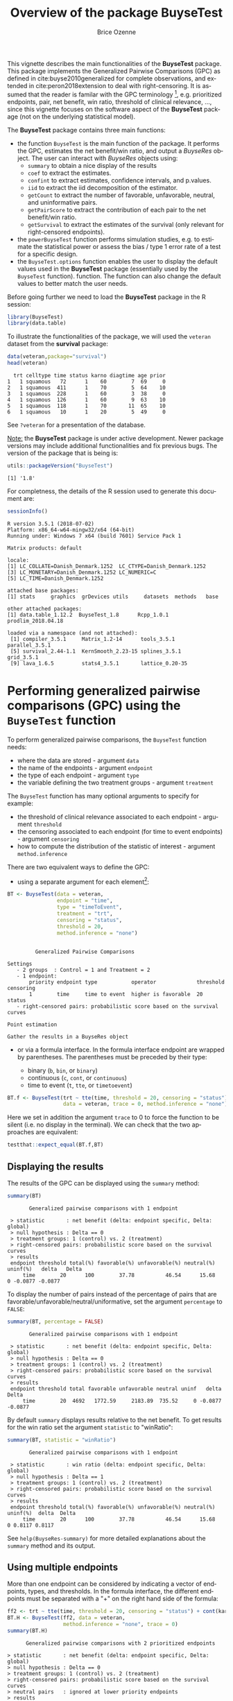 #+TITLE: Overview of the package BuyseTest
#+Author: Brice Ozenne
#+BEGIN_SRC R :exports none :results output :session *R* :cache no
options(width = 94)
#+END_SRC

#+RESULTS:

This vignette describes the main functionalities of the *BuyseTest*
package. This package implements the Generalized Pairwise Comparisons
(GPC) as defined in cite:buyse2010generalized for complete
observations, and extended in cite:peron2018extension to deal with
right-censoring. It is assumed that the reader is familar with the GPC
terminology [fn::if not, cite:buyse2010generalized is a good place to
start.], e.g. prioritized endpoints, pair, net benefit, win ratio,
threshold of clinical relevance, \ldots, since this vignette focuses
on the software aspect of the *BuyseTest* package (not on the
underlying statistical model).

\bigskip

The *BuyseTest* package contains three main functions:
- the function =BuyseTest= is the main function of the package. It
  performs the GPC, estimates the net benefit/win ratio, and output a
  /BuyseRes/ object. The user can interact with /BuyseRes/ objects using:
    + =summary= to obtain a nice display of the results
    + =coef= to extract the estimates.
    + =confint= to extract estimates, confidence intervals, and p.values.
    + =iid= to extract the iid decomposition of the estimator.
    + =getCount= to extract the number of favorable, unfavorable, neutral, and uninformative pairs.
    + =getPairScore= to extract the contribution of each pair to the net benefit/win ratio.
    + =getSurvival= to extract the estimates of the survival (only relevant for right-censored endpoints).
- the =powerBuyseTest= function performs simulation studies,
  e.g. to estimate the statistical power or assess the bias / type 1
  error rate of a test for a specific design.
- the =BuyseTest.options= function enables the user to display the
  default values used in the *BuyseTest* package (essentially used by
  the =BuyseTest= function). function. The function can also change
  the default values to better match the user needs.

\clearpage

Before going further we need to load the *BuyseTest* package in the R
session:
#+BEGIN_SRC R  :results silent   :exports code  :session *R* :cache no
library(BuyseTest)
library(data.table)
#+END_SRC

To illustrate the functionalities of the package, we will used the
=veteran= dataset from the *survival* package:
#+BEGIN_SRC R :exports both :results output :session *R* :cache no
data(veteran,package="survival")
head(veteran)
#+END_SRC

#+RESULTS:
:   trt celltype time status karno diagtime age prior
: 1   1 squamous   72      1    60        7  69     0
: 2   1 squamous  411      1    70        5  64    10
: 3   1 squamous  228      1    60        3  38     0
: 4   1 squamous  126      1    60        9  63    10
: 5   1 squamous  118      1    70       11  65    10
: 6   1 squamous   10      1    20        5  49     0

See =?veteran= for a presentation of the database.

\bigskip

_Note:_ the *BuyseTest* package is under active development. Newer
package versions may include additional functionalities and fix
previous bugs. The version of the package that is being is:
#+BEGIN_SRC R :exports both :results output :session *R* :cache no
utils::packageVersion("BuyseTest")
#+END_SRC

#+RESULTS:
: [1] '1.8'

For completness, the details of the R session used to generate this
document are:
#+BEGIN_SRC R :exports both :results output :session *R* :cache no
sessionInfo()
#+END_SRC

#+RESULTS:
#+begin_example
R version 3.5.1 (2018-07-02)
Platform: x86_64-w64-mingw32/x64 (64-bit)
Running under: Windows 7 x64 (build 7601) Service Pack 1

Matrix products: default

locale:
[1] LC_COLLATE=Danish_Denmark.1252  LC_CTYPE=Danish_Denmark.1252   
[3] LC_MONETARY=Danish_Denmark.1252 LC_NUMERIC=C                   
[5] LC_TIME=Danish_Denmark.1252    

attached base packages:
[1] stats     graphics  grDevices utils     datasets  methods   base     

other attached packages:
[1] data.table_1.12.2  BuyseTest_1.8      Rcpp_1.0.1         prodlim_2018.04.18

loaded via a namespace (and not attached):
 [1] compiler_3.5.1     Matrix_1.2-14      tools_3.5.1        parallel_3.5.1    
 [5] survival_2.44-1.1  KernSmooth_2.23-15 splines_3.5.1      grid_3.5.1        
 [9] lava_1.6.5         stats4_3.5.1       lattice_0.20-35
#+end_example






\clearpage

* Performing generalized pairwise comparisons (GPC) using the =BuyseTest= function

To perform generalized pairwise comparisons, the =BuyseTest= function needs:
- where the data are stored \hfill - argument =data=
- the name of the endpoints \hfill - argument =endpoint=
- the type of each endpoint \hfill - argument =type=
- the variable defining the two treatment groups \hfill - argument
  =treatment=
The =BuyseTest= function has many optional arguments to specify for example:
- the threshold of clinical relevance associated to each endpoint \hfill - argument =threshold=
- the censoring associated to each endpoint (for time to event endpoints) \hfill - argument =censoring=
- how to compute the distribution of the statistic of interest \hfill - argument =method.inference=

\bigskip

There are two equivalent ways to define the GPC: 
- using a separate argument for each element[fn::the argument
  =method.inference= is set to "none" to diseable the computation of
  p-values and confidence intervals. This makes the execution of
  =BuyseTest= much faster.]:

#+BEGIN_SRC R :exports both :results output :session *R* :cache no
BT <- BuyseTest(data = veteran, 
                endpoint = "time", 
                type = "timeToEvent", 
                treatment = "trt", 
                censoring = "status", 
                threshold = 20,
                method.inference = "none")
#+END_SRC

#+RESULTS:
#+begin_example

         Generalized Pairwise Comparisons

Settings 
   - 2 groups  : Control = 1 and Treatment = 2
   - 1 endpoint: 
       priority endpoint type           operator             threshold censoring
       1        time     time to event  higher is favorable  20        status   
   - right-censored pairs: probabilistic score based on the survival curves 

Point estimation

Gather the results in a BuyseRes object
#+end_example

\clearpage

- or via a formula interface. In the formula interface endpoint are
  wrapped by parentheses. The parentheses must be preceded by their
  type: 
    #+ATTR_LATEX: :environment itemize :options [label={-}]
    + binary (=b=, =bin=, or =binary=)
    + continuous (=c=, =cont=, or  =continuous=)
    + time to event (=t=, =tte=, or =timetoevent=)

#+BEGIN_SRC R :exports both :results output :session *R* :cache no
BT.f <- BuyseTest(trt ~ tte(time, threshold = 20, censoring = "status"),
                  data = veteran, trace = 0, method.inference = "none")
#+END_SRC

#+RESULTS:

Here we set in addition the argument =trace= to 0 to force the
function to be silent (i.e. no display in the terminal). We can check
that the two approaches are equivalent:
#+BEGIN_SRC R :exports both :results output :session *R* :cache no
testthat::expect_equal(BT.f,BT)
#+END_SRC

#+RESULTS:

** Displaying the results

The results of the GPC can be displayed using the =summary= method:
#+BEGIN_SRC R :exports both :results output :session *R* :cache no
summary(BT)
#+END_SRC 

#+RESULTS:
:        Generalized pairwise comparisons with 1 endpoint
: 
:  > statistic       : net benefit (delta: endpoint specific, Delta: global) 
:  > null hypothesis : Delta == 0 
:  > treatment groups: 1 (control) vs. 2 (treatment) 
:  > right-censored pairs: probabilistic score based on the survival curves
:  > results
:  endpoint threshold total(%) favorable(%) unfavorable(%) neutral(%) uninf(%)   delta   Delta
:      time        20      100        37.78          46.54      15.68        0 -0.0877 -0.0877

 To display the number of pairs instead of the percentage of pairs
that are favorable/unfavorable/neutral/uniformative, set the argument
=percentage= to =FALSE=:
#+BEGIN_SRC R :exports both :results output :session *R* :cache no
summary(BT, percentage = FALSE)
#+END_SRC

#+RESULTS:
:        Generalized pairwise comparisons with 1 endpoint
: 
:  > statistic       : net benefit (delta: endpoint specific, Delta: global) 
:  > null hypothesis : Delta == 0 
:  > treatment groups: 1 (control) vs. 2 (treatment) 
:  > right-censored pairs: probabilistic score based on the survival curves
:  > results
:  endpoint threshold total favorable unfavorable neutral uninf   delta   Delta
:      time        20  4692   1772.59     2183.89  735.52     0 -0.0877 -0.0877

\clearpage

By default =summary= displays results relative to the net benefit. To
get results for the win ratio set the argument =statistic= to
"winRatio":
#+BEGIN_SRC R :exports both :results output :session *R* :cache no
summary(BT, statistic = "winRatio")
#+END_SRC

#+RESULTS:
:        Generalized pairwise comparisons with 1 endpoint
: 
:  > statistic       : win ratio (delta: endpoint specific, Delta: global) 
:  > null hypothesis : Delta == 1 
:  > treatment groups: 1 (control) vs. 2 (treatment) 
:  > right-censored pairs: probabilistic score based on the survival curves
:  > results
:  endpoint threshold total(%) favorable(%) unfavorable(%) neutral(%) uninf(%)  delta  Delta
:      time        20      100        37.78          46.54      15.68        0 0.8117 0.8117

See =help(BuyseRes-summary)= for more detailed explanations about the
=summary= method and its output.

** Using multiple endpoints
More than one endpoint can be considered by indicating a vector of
endpoints, types, and thresholds. In the formula interface, the
different endpoints must be separated with a "+" on the right hand
side of the formula:
#+BEGIN_SRC R :exports both :results output :session *R* :cache no
ff2 <- trt ~ tte(time, threshold = 20, censoring = "status") + cont(karno, threshold = 0)
BT.H <- BuyseTest(ff2, data = veteran, 
                  method.inference = "none", trace = 0)
summary(BT.H)
#+END_SRC

#+RESULTS:
#+begin_example
       Generalized pairwise comparisons with 2 prioritized endpoints

 > statistic       : net benefit (delta: endpoint specific, Delta: global) 
 > null hypothesis : Delta == 0 
 > treatment groups: 1 (control) vs. 2 (treatment) 
 > right-censored pairs: probabilistic score based on the survival curves
 > neutral pairs   : ignored at lower priority endpoints
 > results
 endpoint threshold total(%) favorable(%) unfavorable(%) neutral(%) uninf(%)   delta   Delta
     time        20   100.00        37.78          46.54      15.68        0 -0.0877 -0.0877
    karno     1e-12    15.68         5.78           7.11       2.78        0 -0.0133 -0.1009
#+end_example

The hierarchy of the endpoint is defined from left (most important
endpoint, here =time=) to right (least important endpoint, here
=karno=). It is also possible to perform the comparisons on all
endpoints setting the argument =hierarchical= to =FALSE=:
#+BEGIN_SRC R :exports both :results output :session *R* :cache no
BT.nH <- BuyseTest(ff2, hierarchical = FALSE, data = veteran, 
                   method.inference = "none", trace = 0)
summary(BT.nH)
#+END_SRC

#+RESULTS:
#+begin_example
       Generalized pairwise comparisons with 2 endpoints

 > statistic       : net benefit (delta: endpoint specific, Delta: global) 
 > null hypothesis : Delta == 0 
 > treatment groups: 1 (control) vs. 2 (treatment) 
 > right-censored pairs: probabilistic score based on the survival curves
 > neutral pairs   : ignored at lower priority endpoints
 > results
 endpoint threshold weight total(%) favorable(%) unfavorable(%) neutral(%) uninf(%)   delta
     time        20      1      100        37.78          46.54      15.68        0 -0.0877
    karno     1e-12      1      100        41.82          44.95      13.24        0 -0.0313
   Delta
 -0.0877
 -0.1190
#+end_example

In that case the score of a pair is the weighted sum of the score
relative to each endpoint. By default the weights are all set to 1 but
this behavior can be changed by setting the argument =weight= when
calling =BuyseTest=, e.g.:
#+BEGIN_SRC R :exports both :results output :session *R* :cache no
ff2w <- trt ~ tte(time, threshold = 20, censoring = "status", weight = 0.8)
ff2w <- update.formula(ff2w, . ~ . + cont(karno, threshold = 0, weight = 0.2))
BT.nHw <- BuyseTest(ff2w, hierarchical = FALSE, data = veteran, 
                    method.inference = "none", trace = 0)
summary(BT.nHw)
#+END_SRC

#+RESULTS:
#+begin_example
       Generalized pairwise comparisons with 2 endpoints

 > statistic       : net benefit (delta: endpoint specific, Delta: global) 
 > null hypothesis : Delta == 0 
 > treatment groups: 1 (control) vs. 2 (treatment) 
 > right-censored pairs: probabilistic score based on the survival curves
 > neutral pairs   : ignored at lower priority endpoints
 > results
 endpoint threshold weight total(%) favorable(%) unfavorable(%) neutral(%) uninf(%)   delta
     time        20    0.8      100        37.78          46.54      15.68        0 -0.0877
    karno     1e-12    0.2      100        41.82          44.95      13.24        0 -0.0313
   Delta
 -0.0701
 -0.0764
#+end_example
This has been refered as the O’Brien test in the litterature
(cite:verbeeck2019generalized, section 3.2).

\clearpage

** What if smaller is better?
By default =BuyseTest= will always assume that higher values of an
endpoint are favorable. This behavior can be changed by specifying =operator = "<0"=
for an endpoint:
#+BEGIN_SRC R :exports both :results output :session *R* :cache no
ffop <- trt ~ tte(time, censoring = "status", threshold = 20, operator = "<0")
BTinv <- BuyseTest(ffop, data = veteran, 
                   method.inference = "none", trace = 0)
BTinv
#+END_SRC

#+RESULTS:
:  endpoint threshold  delta  Delta
:      time        20 0.0844 0.0844

Internally =BuyseTest= will multiply by -1 the values of the endpoint
to ensure that lower values are considered as favorable. A direct
consequence is that =BuyseTest= will not accept an endpoint with
different operators:
#+BEGIN_SRC R :exports both :results output :session *R* :cache no
ffop2 <- update(ffop, . ~ . + tte(time, "status", 10, ">0"))
try(BuyseTest(ffop2, data = veteran, 
              method.inference = "none", trace = 0))
#+END_SRC

#+RESULTS:
: Error in (function (name.call, censoring, correction.uninf, cpus, data,  : 
:   Cannot have different operator for the same endpoint used at different priorities.

** Stratified GPC

GPC can be performed for subgroups of a categorical variable \hfill -
argument =strata=

\bigskip

 For instance, the celltype may have huge influence on the survival
time and the investigator would like to only compare patients that
have the same celltype. In the formula interface this is achieved by
adding a single variable in the right hand side of the formula:
#+BEGIN_SRC R :exports both :results output :session *R* :cache no
ff2strata <- update(ff2, . ~ . + celltype)
BT2 <- BuyseTest(ff2strata, data = veteran, 
                 trace = 0, method.inference = "none")
#+END_SRC

#+RESULTS:

The fact the it is not wrapped by =bin=, =cont= or =tte= indicates
differentiate it from endpoint variables. 

\clearpage

When doing a stratified analysis, the summary method displays the
global results as well as the results within each strata[fn::the
strata-specific results can be removed by setting the argument
=strata= to ="global"= when calling =summary=.]:
#+BEGIN_SRC R :exports both :results output :session *R* :cache no
summary(BT2)
#+END_SRC

#+RESULTS:
#+begin_example
       Generalized pairwise comparisons with 2 prioritized endpoints and 4 strata

 > statistic       : net benefit (delta: endpoint specific, Delta: global) 
 > null hypothesis : Delta == 0 
 > treatment groups: 1 (control) vs. 2 (treatment) 
 > right-censored pairs: probabilistic score based on the survival curves
 > neutral pairs   : ignored at lower priority endpoints
 > uninformative pairs: no contribution at the current endpoint, analyzed at later endpoints
 > results
 endpoint threshold total(%) favorable(%) unfavorable(%) neutral(%) uninf(%)   delta   Delta
     time        20   100.00        36.06          45.77      17.33     0.85 -0.0971 -0.0971
                       25.38        14.33           8.77       2.28     0.00  0.2193        
                       45.69        12.69          20.88      11.27     0.85 -0.1792        
                       13.71         4.74           6.15       2.81     0.00 -0.1034        
                       15.23         4.30           9.97       0.96     0.00 -0.3722        
    karno     1e-12    18.17         6.72           8.07       3.38     0.00 -0.0135 -0.1106
                        2.28         0.76           0.94       0.59     0.00 -0.0071        
                       12.12         4.33           5.75       2.03     0.00 -0.0311        
                        2.81         1.46           0.85       0.51     0.00  0.0448        
                        0.96         0.17           0.54       0.25     0.00 -0.0241
#+end_example

Note that here the numbers in the
favorable/unfavorable/neutral/uniformative columns are relative to the
overall sample while the delta is only relative to the strata. The
global delta is a sum of the strata specific delta weighted by the
empirical proportion of pairs for each strata.

** Stopping comparison for neutral pairs
In presence of neutral pairs, =BuyseTest= will, by default, continue
the comparison on the endpoints with lower priority. For instance let
consider a dataset with one observation in each treatment arm:
#+BEGIN_SRC R :exports both :results output :session *R* :cache no
dt.sim <- data.table(Id = 1:2,
                     treatment = c("Yes","No"),
                     tumor = c("Yes","Yes"),
                     size = c(15,20))
dt.sim
#+END_SRC

#+RESULTS:
:    Id treatment tumor size
: 1:  1       Yes   Yes   15
: 2:  2        No   Yes   20

\clearpage

If we use the GPC with tumor as the first endpoint and size as the
second endpoint:
#+BEGIN_SRC R :exports both :results output :session *R* :cache no
BT.pair <- BuyseTest(treatment ~ bin(tumor) + cont(size, operator = "<0"), data = dt.sim,
                     trace = 0, method.inference = "none")
summary(BT.pair)
#+END_SRC

#+RESULTS:
#+begin_example
       Generalized pairwise comparisons with 2 prioritized endpoints

 > statistic       : net benefit (delta: endpoint specific, Delta: global) 
 > null hypothesis : Delta == 0 
 > treatment groups: 0 (control) vs. 1 (treatment) 
 > neutral pairs   : ignored at lower priority endpoints
 > results
 endpoint threshold total(%) favorable(%) unfavorable(%) neutral(%) uninf(%) delta Delta
    tumor       0.5      100            0              0        100        0     0     0
     size     1e-12      100          100              0          0        0     1     1
#+end_example

the outcome of the comparison is neutral for the first priority, but
favorable for the second priority. If we set the argument
=neutral.as.uninf= to =FALSE=, =BuyseTest= will stop the comparison
when a pair is classified as neutral:
#+BEGIN_SRC R :exports both :results output :session *R* :cache no
BT.pair2 <- BuyseTest(treatment ~ bin(tumor) + cont(size, operator = "<0"), data = dt.sim,
                     trace = 0, method.inference = "none", neutral.as.uninf = FALSE)
summary(BT.pair2)
#+END_SRC

#+RESULTS:
#+begin_example
       Generalized pairwise comparisons with 2 prioritized endpoints

 > statistic       : net benefit (delta: endpoint specific, Delta: global) 
 > null hypothesis : Delta == 0 
 > treatment groups: 0 (control) vs. 1 (treatment) 
 > neutral pairs   : re-analyzed using lower priority endpoints
 > results
 endpoint threshold total(%) favorable(%) unfavorable(%) neutral(%) uninf(%) delta Delta
    tumor       0.5      100            0              0        100        0     0     0
     size     1e-12        0            0              0          0        0     0     0
#+end_example

So in this case no pair is analyzed at second priority.

\clearpage

** What about p-value and confidence intervals?

Several methods are available in =BuyseTest= to perform statistical inference:
- *permutation test* setting the argument =method.inference= to
  ="permutation"=. This approach gives valid p-values, regardless to
  the sample size, for testing the absence of a difference between the
  groups.
#+BEGIN_SRC R :exports both :results output :session *R* :cache no
BT.perm <- BuyseTest(trt ~ tte(time, threshold = 20, censoring = "status"),
                     data = veteran, trace = 0, method.inference = "permutation") 
summary(BT.perm)
#+END_SRC

#+RESULTS:
#+begin_example
       Generalized pairwise comparisons with 1 endpoint

 > statistic       : net benefit (delta: endpoint specific, Delta: global) 
 > null hypothesis : Delta == 0 
 > confidence level: 0.95 
 > inference       : permutation test with 1000 samples 
                     confidence intervals/p-values computed using the quantiles of the empirical distribution 
 > treatment groups: 1 (control) vs. 2 (treatment) 
 > right-censored pairs: probabilistic score based on the survival curves
 > results
 endpoint threshold total(%) favorable(%) unfavorable(%) neutral(%) uninf(%)   delta   Delta
     time        20      100        37.78          46.54      15.68        0 -0.0877 -0.0877
 p.value 
   0.355
#+end_example

- bootstrap resampling setting the argument =method.inference= to
  ="bootstrap"=. In large enough samples, this approach gives valid
  p-values and confidence intervals.

#+BEGIN_SRC R :exports both :results output :session *R* :cache no
BT.boot <- BuyseTest(trt ~ tte(time, threshold = 20, censoring = "status"),
                     data = veteran, trace = 0, method.inference = "bootstrap") 
summary(BT.boot)
#+END_SRC

#+RESULTS:
#+begin_example
       Generalized pairwise comparisons with 1 endpoint

 > statistic       : net benefit (delta: endpoint specific, Delta: global) 
 > null hypothesis : Delta == 0 
 > confidence level: 0.95 
 > inference       : bootstrap resampling with 1000 samples 
                     confidence intervals/p-values computed using the quantiles of the empirical distribution 
 > treatment groups: 1 (control) vs. 2 (treatment) 
 > right-censored pairs: probabilistic score based on the survival curves
 > results
 endpoint threshold total(%) favorable(%) unfavorable(%) neutral(%) uninf(%)   delta   Delta
     time        20      100        37.78          46.54      15.68        0 -0.0877 -0.0877
 p.value   CI [2.5 ; 97.5]
   0.393  [-0.2922;0.1013]
#+end_example

- normal approximation setting the argument =method.inference= to
  ="u-statistic"=. In large enough samples, this approach gives valid
  p-values and confidence intervals.

#+BEGIN_SRC R :exports both :results output :session *R* :cache no
BT.ustat <- BuyseTest(trt ~ tte(time, threshold = 20, censoring = "status"),
                      data = veteran, trace = 0, method.inference = "u-statistic") 
summary(BT.ustat)
#+END_SRC

#+RESULTS:
#+begin_example
       Generalized pairwise comparisons with 1 endpoint

 > statistic       : net benefit (delta: endpoint specific, Delta: global) 
 > null hypothesis : Delta == 0 
 > confidence level: 0.95 
 > inference       : H-projection of order 1
 > treatment groups: 1 (control) vs. 2 (treatment) 
 > right-censored pairs: probabilistic score based on the survival curves
 > results
 endpoint threshold total(%) favorable(%) unfavorable(%) neutral(%) uninf(%)   delta   Delta
     time        20      100        37.78          46.54      15.68        0 -0.0877 -0.0877
 p.value   CI [2.5 ; 97.5]
 0.37161  [-0.2735;0.1045]
#+end_example

The first two approaches require simulating a large number of samples
and applying the GPC to each of these samples. The number of samples
is set using the arugment =n.resampling= and it should large enough to
limit the Monte Carlo error when estimating the p-value. Typically
should be at least 10000 to get, roughtly, 2-digit precision, as
examplified below:
#+BEGIN_SRC R :exports both :results output :session *R* :cache no
sapply(1:10, function(i){mean(rbinom(1e4, size = 1, prob = 0.05))})
#+END_SRC

#+RESULTS:
:  [1] 0.0466 0.0466 0.0526 0.0544 0.0476 0.0512 0.0496 0.0488 0.0502 0.0475
Here we get a reasonnable approximation of =0.05= (if we round and
only keep 2 digits). Note that to get 3 digits precision we would need
more samples. The last method does not rely on resampling but on the
computation of the influence function of the estimator. Fortunately,
when using the Gehan's scoring rule, this does not really involve any
extra-calculations and this is therefore very fast to perform. When
using the Peron's scoring rule, more serious extra-calculations. In
particular, possibly large matrices (number of neutral/uninformative
pairs times the number of jumps of the survival function) may be
involved and can cause the procedure to be slow or to crash due to
lack of free memory.

\clearpage

* Getting additional inside: looking at the pair level

So far we have looked at the overall score and probabilities. But it
is also possible to extract the score relative to each pair, as well
as to "manually" compute this score. This can give further inside on
what the software is actually doing and what is the contribution of
each individual on the evaluation of the treatment.

** Extracting the contribution of each pair to the statistic
The net benefit or the win ratio statistics can be expressed as a sum
of a score over all pairs of patients. The argument =keep.pairScore=
enables to export the score relative to each pair in the output of
BuyseTest:
#+BEGIN_SRC R :exports both :results output :session *R* :cache no
form <- trt ~ tte(time, threshold = 20, censoring = "status") + cont(karno)
BT.keep <- BuyseTest(form,
                     data = veteran, keep.pairScore = TRUE, 
                     trace = 0, method.inference = "none")
#+END_SRC

#+RESULTS:

The method =getPairScore= can then be used to extract the contribution
of each pair. For instance the following code extracts the
contribution for the first endpoint:
#+BEGIN_SRC R :exports both :results output :session *R* :cache no
getPairScore(BT.keep, endpoint = 1)
#+END_SRC

#+RESULTS:
#+begin_example
      index.1 index.2 favorable unfavorable neutral uninf weight
   1:       1      70         1           0       0     0      1
   2:       2      70         1           0       0     0      1
   3:       3      70         1           0       0     0      1
   4:       4      70         1           0       0     0      1
   5:       5      70         1           0       0     0      1
  ---                                                           
4688:      65     137         0           1       0     0      1
4689:      66     137         0           1       0     0      1
4690:      67     137         0           1       0     0      1
4691:      68     137         0           1       0     0      1
4692:      69     137         0           1       0     0      1
#+end_example

Each line corresponds to different comparison between a pair from the
control arm and the treatment arm. The column =strata= store to which
strata the pair belongs (first, second, ...). The columns favorable,
unfavorable, neutral, uninformative contains the result of the
comparison, e.g. the first pair was classified as favorable while the
last was classified as favorable with a weight of 1. The second and
third columns indicates the rows in the original dataset corresponding
to the pair:
#+BEGIN_SRC R :exports both :results output :session *R* :cache no
veteran[c(70,1),]
#+END_SRC

#+RESULTS:
:    trt celltype time status karno diagtime age prior
: 70   2 squamous  999      1    90       12  54    10
: 1    1 squamous   72      1    60        7  69     0


For the first pair, the event was observed for both observations and
since 999 > 72 + 20 the pair is rated favorable. Substracting the
average probability of the pair being favorable minus the average
probability of the pair being unfavorable:
#+BEGIN_SRC R :exports both :results output :session *R* :cache no
getPairScore(BT.keep, endpoint = 1)[, mean(favorable) - mean(unfavorable)]
#+END_SRC

#+RESULTS:
: [1] -0.08765836

 gives the net benefit in favor of the treatment for the first
 endpoint:
#+BEGIN_SRC R :exports both :results output :session *R* :cache no
BT.keep
#+END_SRC

#+RESULTS:
:  endpoint threshold   delta   Delta
:      time        20 -0.0877 -0.0877
:     karno     1e-12 -0.0133 -0.1009

More examples and explanation can be found in the documentation of
the method =getPairScore=.

** Extracting the survival probabilities
When using =scoring.rule= equals ="Peron"=, survival probabilities at
event time, and event times +/- threshold in the control and treatment
arms are used to score the pair. Setting =keep.survival= to =TRUE= in
BuyseTest.options enables to export the survival probabilities in the
output of BuyseTest:
#+BEGIN_SRC R :exports both :results output :session *R* :cache no
BuyseTest.options(keep.survival = TRUE)
BT.keep2 <- BuyseTest(trt ~ tte(time, threshold = 20, censoring = "status") + cont(karno),
                      data = veteran, keep.pairScore = TRUE, scoring.rule = "Peron",
                      trace = 0, method.inference = "none")
#+END_SRC

#+RESULTS:


The method =getSurvival= can then be used to extract these survival
probabilities. For instance the following code extracts the survival
for the first endpoint:
#+BEGIN_SRC R :exports both :results output :session *R* :cache no
outSurv <- getSurvival(BT.keep2, endpoint = 1, strata = 1)
str(outSurv)
#+END_SRC

#+RESULTS:
#+begin_example
List of 5
 $ survTimeC: num [1:69, 1:7] 72 411 228 126 118 10 82 110 314 100 ...
  ..- attr(*, "dimnames")=List of 2
  .. ..$ : NULL
  .. ..$ : chr [1:7] "time" "SurvivalC-threshold" "SurvivalC_0" "SurvivalC+threshold" ...
 $ survTimeT: num [1:68, 1:7] 999 112 87 231 242 991 111 1 587 389 ...
  ..- attr(*, "dimnames")=List of 2
  .. ..$ : NULL
  .. ..$ : chr [1:7] "time" "SurvivalC-threshold" "SurvivalC_0" "SurvivalC+threshold" ...
 $ survJumpC: num [1:57, 1:3] 3 4 7 8 10 11 12 13 16 18 ...
  ..- attr(*, "dimnames")=List of 2
  .. ..$ : NULL
  .. ..$ : chr [1:3] "time" "survival" "dSurvival"
 $ survJumpT: num [1:51, 1:3] 1 2 7 8 13 15 18 19 20 21 ...
  ..- attr(*, "dimnames")=List of 2
  .. ..$ : NULL
  .. ..$ : chr [1:3] "time" "survival" "dSurvival"
 $ lastSurv : num [1:4] 0 0 NA NA
#+end_example

*** Computation of the score with only one censored event

Let's look at pair 91:
#+BEGIN_SRC R :exports both :results output :session *R* :cache no
getPairScore(BT.keep2, endpoint = 1, rm.withinStrata = FALSE)[91]
#+END_SRC

#+RESULTS:
:    index.1 index.2 indexWithinStrata.1 indexWithinStrata.2 favorable unfavorable   neutral
: 1:      22      71                  22                   2         0   0.6950827 0.3049173
:    uninf weight
: 1:     0      1

In the dataset this corresponds to:
#+BEGIN_SRC R :exports both :results output :session *R* :cache no
veteran[c(22,71),]
#+END_SRC

#+RESULTS:
:    trt  celltype time status karno diagtime age prior
: 22   1 smallcell   97      0    60        5  67     0
: 71   2  squamous  112      1    80        6  60     0

The observation from the control group is censored at 97 while the
observation from the treatment group has an event at 112. Since the
threshold is 20, and (112-20)<97, we know that the pair is not in
favor of the treatment. The formula for probability in favor of the
control is \(\frac{S_c(97)}{S_c(112+20)}\). The survival at the event
time in the censoring group is stored in survTimeC. Since observation
22 is the 22th observation in the control group:
#+BEGIN_SRC R :exports both :results output :session *R* :cache no
iSurv <- outSurv$survTimeC[22,] 
iSurv
#+END_SRC 

#+RESULTS:
:                time SurvivalC-threshold         SurvivalC_0 SurvivalC+threshold 
:          97.0000000           0.5615232           0.5171924           0.4235463 
: SurvivalT-threshold         SurvivalT_0 SurvivalT+threshold 
:           0.4558824           0.3643277           0.2827500

Since we are interested in the survival in the control arm exactly at the event time:
#+BEGIN_SRC R :exports both :results output :session *R* :cache no
Sc97 <- iSurv["SurvivalC_0"] 
Sc97
#+END_SRC

#+RESULTS:
: SurvivalC_0 
:   0.5171924

The survival at the event time in the treatment group is stored in
survTimeC. Since observation 71 is the 2nd observation in the treatment
group:
#+BEGIN_SRC R :exports both :results output :session *R* :cache no
iSurv <- outSurv$survTimeT[2,] ## survival at time 112+20
iSurv
#+END_SRC

#+RESULTS:
:                time SurvivalC-threshold         SurvivalC_0 SurvivalC+threshold 
:         112.0000000           0.5319693           0.4549201           0.3594915 
: SurvivalT-threshold         SurvivalT_0 SurvivalT+threshold 
:           0.3801681           0.2827500           0.2827500

Since we are interested in the survival in the control arm at the event time plus threshold:
#+BEGIN_SRC R :exports both :results output :session *R* :cache no
Sc132 <- iSurv["SurvivalC+threshold"] 
Sc132
#+END_SRC

#+RESULTS:
: SurvivalC+threshold 
:           0.3594915

The probability in favor of the control is then:
#+BEGIN_SRC R :exports both :results output :session *R* :cache no
Sc132/Sc97
#+END_SRC

#+RESULTS:
: SurvivalC+threshold 
:           0.6950827

*** Computation of the score with two censored events

When both observations are censored, the formula for computing the
probability in favor of treatment or control involves an
integral. This integral can be computed using the function
=calcIntegralScore\_cpp= that takes as argument a matrix containing the
survival and the jumps in survival, e.g.:
#+BEGIN_SRC R :exports both :results output :session *R* :cache no
head(outSurv$survJumpT)
#+END_SRC

#+RESULTS:
:      time  survival   dSurvival
: [1,]    1 0.7681159 -0.02941176
: [2,]    2 0.7536232 -0.01470588
: [3,]    7 0.7388463 -0.02941176
: [4,]    8 0.7388463 -0.02941176
: [5,]   13 0.7092924 -0.01470588
: [6,]   15 0.6945155 -0.02941176

and the starting time of the integration time. For instance, let's
look at pair 148:
#+BEGIN_SRC R :exports both :results output :session *R* :cache no
getPairScore(BT.keep2, endpoint = 1, rm.withinStrata = FALSE)[148]
#+END_SRC

#+RESULTS:
:    index.1 index.2 indexWithinStrata.1 indexWithinStrata.2 favorable unfavorable   neutral
: 1:      10      72                  10                   3 0.5058685   0.3770426 0.1170889
:    uninf weight
: 1:     0      1

which corresponds to the observations:
#+BEGIN_SRC R :exports both :results output :session *R* :cache no
veteran[c(10,72),]
#+END_SRC

#+RESULTS:
:    trt celltype time status karno diagtime age prior
: 10   1 squamous  100      0    70        6  70     0
: 72   2 squamous   87      0    80        3  48     0

The probability in favor of the treatment (\(p_F\)) and control (\(p_{UF}\)) can be computed
as:
#+BEGIN_EXPORT latex
\begin{align*}
p_F &= -\frac{1}{S_T(x)S_C(y)}\int_{t>y} S_T(t+\tau) dS_C(t) \\
p_{UF} &= -\frac{1}{S_T(x)S_C(y)}\int_{t>x} S_C(t+\tau) dS_T(t)
\end{align*}
#+END_EXPORT
where \(x=87\) and \(y=100\). To ease the call of =calcIntegralScore_cpp= we create a warper:
#+BEGIN_SRC R :exports both :results output :session *R* :cache no
calcInt <- function(...){ ## here we don't need to return the functionnal derivative of the score 
    calcIntegralScore_cpp(..., 
                          returnDeriv = FALSE, column = 0,
                          derivSurv = matrix(0), derivSurvD = matrix(0))
}
#+END_SRC

#+RESULTS:
and then call it to compute the probabilities:
#+BEGIN_SRC R :exports both :results output :session *R* :cache no
denom <- as.double(outSurv$survTimeT[3,"SurvivalT_0"] * outSurv$survTimeC[10,"SurvivalC_0"])
M <- cbind("favorable" = -calcInt(outSurv$survJumpC, start = 100, 
                                  lastSurv = outSurv$lastSurv[2],
                                  lastdSurv = outSurv$lastSurv[1])/denom,
           "unfavorable" = -calcInt(outSurv$survJumpT, start = 87, 
                                    lastSurv = outSurv$lastSurv[1],
                                    lastdSurv = outSurv$lastSurv[2])/denom)
rownames(M) <- c("lowerBound","upperBound")
M
#+END_SRC

#+RESULTS:
:            favorable unfavorable
: lowerBound 0.5058685   0.3770426
: upperBound 0.5058685   0.3770426

\clearpage

* Dealing with missing values or/and right censoring 

In presence of censoring or missing values, some pairs may be
classified as uninformative. This may bias the estimate of the net net
benefit. Two corrections are currently proposed to correct this bias.

\bigskip

To illustrate the effect of these correction, we will use the
following dataset:
#+BEGIN_SRC R :exports both :results output :session *R* :cache no
set.seed(10)
dt <- simBuyseTest(5e2, latent = TRUE, argsCont = NULL,
                   argsTTE = list(rates.T = 2, rates.C = 1,
                                  rates.Censoring.C = 3, rates.Censoring.T = 3))
dt[, status1 := 1]
head(dt)
#+END_SRC

#+RESULTS:
:    treatment toxicity eventtimeUncensored eventtimeCensoring eventtime status status1
: 1:         C        0           0.1588268          2.6268101 0.1588268      1       1
: 2:         C        1           1.7204676          0.2000192 0.2000192      0       1
: 3:         C        1           0.4900490          0.5747995 0.4900490      1       1
: 4:         C        0           0.1138545          1.5188001 0.1138545      1       1
: 5:         C        1           0.5191035          3.8340048 0.5191035      1       1
: 6:         C        0           0.9405830          1.9078657 0.9405830      1       1

where we have the uncensored event times as well as the censored event
times. The percentage of censored observations is:
#+BEGIN_SRC R :exports both :results output :session *R* :cache no
dt[,mean(status==0)]
#+END_SRC

#+RESULTS:
: [1] 0.317

We would like to be able to recover the net benefit estimated with the uncensored event times:
#+BEGIN_SRC R :exports both :results output :session *R* :cache no
BuyseTest(treatment ~ tte(eventtimeUncensored, status1, threshold = 1),
          data = dt,
          scoring.rule = "Gehan", method.inference = "none", trace = 0)
#+END_SRC

#+RESULTS:
:             endpoint threshold  delta  Delta
:  eventtimeUncensored         1 0.2401 0.2401

using the censored survival times:
#+BEGIN_SRC R :exports both :results output :session *R* :cache no
BuyseTest(treatment ~ tte(eventtime, status, threshold = 1),
          data = dt,
          scoring.rule = "Gehan", method.inference = "none", trace = 0)
#+END_SRC

#+RESULTS:
:   endpoint threshold  delta  Delta
:  eventtime         1 0.1363 0.1363

As we can see on this example, the net benefit is shrunk toward 0.

*** Inverse probability-of-censoring weights (IPCW)

With IPCW the weights of the non-informative pairs is redistributed to
the informative pairs. This is only a good strategy when there are no
neutral pairs or there are no lower priority endpoints. This gives an
estimate much closer to the true net benefit:
#+BEGIN_SRC R :exports both :results output :session *R* :cache no
BT <- BuyseTest(treatment ~ tte(eventtime, status, threshold = 1),
                data = dt, keep.pairScore = TRUE, trace = 0,
                scoring.rule = "Gehan", method.inference = "none", correction.uninf = 2)
summary(BT)
#+END_SRC

#+RESULTS:
#+begin_example
       Generalized pairwise comparisons with 1 endpoint

 > statistic       : net benefit (delta: endpoint specific, Delta: global) 
 > null hypothesis : Delta == 0 
 > treatment groups: C (control) vs. T (treatment) 
 > right-censored pairs: deterministic score or uninformative
 > uninformative pairs: no contribution, their weight is passed to the informative pairs using IPCW
 > results
  endpoint threshold total(%) favorable(%) unfavorable(%) neutral(%) uninf(%)  delta  Delta
 eventtime         1      100        37.11          12.34      50.54        0 0.2477 0.2477
#+end_example


We can also see that no pair is finally classified as non
informative. To get some inside about the correction we can look at
the scores of the pairs:
#+BEGIN_SRC R :exports both :results output :session *R* :cache no
iScore <- getPairScore(BT, endpoint = 1)
#+END_SRC

#+RESULTS:

To get a synthetic view, we only look at the unique
favorable/unfavorable/neutral/uniformative results:
#+BEGIN_SRC R :exports both :results output :session *R* :cache no
iScore[,.SD[1], 
       .SDcols = c("favorableC","unfavorableC","neutralC","uninfC"),
       by = c("favorable","unfavorable","neutral","uninf")]
#+END_SRC

#+RESULTS:
:    favorable unfavorable neutral uninf favorableC unfavorableC neutralC uninfC
: 1:         0           0       1     0    0.00000      0.00000  1.81657      0
: 2:         0           0       0     1    0.00000      0.00000  0.00000      0
: 3:         0           1       0     0    0.00000      1.81657  0.00000      0
: 4:         1           0       0     0    1.81657      0.00000  0.00000      0

We can see that the favorable/unfavorable/neutral pairs have seen
their contribution multiplied by:
#+BEGIN_SRC R :exports both :results output :session *R* :cache no
iScore[,1/mean(favorable + unfavorable + neutral)]
#+END_SRC

#+RESULTS:
: [1] 1.81657

i.e. the inverse probability of being informative. 

*** Correction at the pair level

Another possible correction is to distribute the non-informative
weight of a pair to the average favorable/unfavorable/neutral
probability observed on the sample:
#+BEGIN_SRC R :exports both :results output :session *R* :cache no
BT <- BuyseTest(treatment ~ tte(eventtime, status, threshold = 1),
                data = dt, keep.pairScore = TRUE, trace = 0,
                scoring.rule = "Gehan", method.inference = "none", correction.uninf = TRUE)
summary(BT)
#+END_SRC

#+RESULTS:
#+begin_example
       Generalized pairwise comparisons with 1 endpoint

 > statistic       : net benefit (delta: endpoint specific, Delta: global) 
 > null hypothesis : Delta == 0 
 > treatment groups: C (control) vs. T (treatment) 
 > right-censored pairs: deterministic score or uninformative
 > uninformative pairs: score equals the averaged score of all informative pairs
 > results
  endpoint threshold total(%) favorable(%) unfavorable(%) neutral(%) uninf(%)  delta  Delta
 eventtime         1      100        37.11          12.34      50.54        0 0.2477 0.2477
#+end_example


Looking at the scores of the pairs:
#+BEGIN_SRC R :exports both :results output :session *R* :cache no
iScore <- getPairScore(BT, endpoint = 1)
iScore[,.SD[1], 
       .SDcols = c("favorableC","unfavorableC","neutralC","uninfC"),
       by = c("favorable","unfavorable","neutral","uninf")]
#+END_SRC

#+RESULTS:
:    favorable unfavorable neutral uninf favorableC unfavorableC  neutralC uninfC
: 1:         0           0       1     0   0.000000    0.0000000 1.0000000      0
: 2:         0           0       0     1   0.371118    0.1234396 0.5054424      0
: 3:         0           1       0     0   0.000000    1.0000000 0.0000000      0
: 4:         1           0       0     0   1.000000    0.0000000 0.0000000      0

we can see that the corrected probability have not changed for the
informative pairs, but for the non-informative they have been set to:
#+BEGIN_SRC R :exports both :results output :session *R* :cache no
iScore[, .(favorable = weighted.mean(favorable, w = 1-uninf), 
           unfavorable = weighted.mean(unfavorable, w = 1-uninf), 
           neutral = weighted.mean(neutral, w = 1-uninf))]
#+END_SRC

#+RESULTS:
:    favorable unfavorable   neutral
: 1:  0.371118   0.1234396 0.5054424

\clearpage

* Simulating data using =simBuyseTest=
You can simulate data with the =simBuyseTest= function. For instance
the following code simulates data for 5 individuals in the treatment
arm and 5 individuals in the control arm:
#+BEGIN_SRC R :exports both :results output :session *R* :cache no
set.seed(10)
simBuyseTest(n.T = 5, n.C = 5)
#+END_SRC

#+RESULTS:
#+begin_example
    treatment toxicity       score eventtime status
 1:         C        1  0.54361539 1.8252132      0
 2:         C        1 -0.70762484 2.9489056      1
 3:         C        1 -0.36944577 0.7213402      0
 4:         C        1 -1.32197565 0.6322603      1
 5:         C        1  1.28059746 0.2212117      0
 6:         T        1  0.01874617 0.1453481      0
 7:         T        1 -0.18425254 0.4855601      0
 8:         T        0 -1.37133055 0.2547505      0
 9:         T        1 -0.59916772 1.0340368      0
10:         T        0  0.29454513 0.3579324      1
#+end_example

By default a categorical, continuous and time to event outcome are
generated independently. You can modify their distribution via the
arguments =argsBin=, =argsCont=, =argsTTE=. For instance the following
code simulates two continuous variables with mean 5 in the treatment
arm and 10 in the control arm all with variance 1:
#+BEGIN_SRC R :exports both :results output :session *R* :cache no
set.seed(10)
argsCont <- list(mu.T = c(5,5), mu.C = c(10,10), 
                 sigma.T = c(1,1), sigma.C = c(1,1),
                 name = c("tumorSize","score"))
dt <- simBuyseTest(n.T = 5, n.C = 5,
                   argsCont = argsCont)
dt
#+END_SRC

#+RESULTS:
#+begin_example
    treatment toxicity tumorSize     score eventtime status
 1:         C        1  9.010394 10.667415 0.2729620      0
 2:         C        0  9.965152 11.691755 0.5562477      0
 3:         C        0 10.847160 10.001261 0.8040608      0
 4:         C        0 11.525498  9.257539 1.8477048      1
 5:         C        1  9.932625 10.609684 0.3639572      1
 6:         T        1  5.389794  5.018746 0.6243732      0
 7:         T        1  3.791924  4.815747 0.3527879      1
 8:         T        1  4.636324  3.628669 1.7731161      0
 9:         T        0  3.373327  4.400832 0.1055467      0
10:         T        0  4.743522  5.294545 0.8612402      0
#+end_example

This functionality is based on the =sim= function of the *lava*
package (https://github.com/kkholst/lava)

\clearpage

* Modifying default options
The =BuyseTest.options= method enable to get and set the default
options of the =BuyseTest= function. For instance, the default option
for trace is:
#+BEGIN_SRC R :exports both :results output :session *R* :cache no
BuyseTest.options("trace")
#+END_SRC

#+RESULTS:
: $trace
: [1] 2

To change the default option to 0 (i.e. no output) use:
#+BEGIN_SRC R :exports both :results output :session *R* :cache no
BuyseTest.options(trace = 0)
#+END_SRC

#+RESULTS:

To change what the results output by the summary function use:
#+BEGIN_SRC R :exports both :results output :session *R* :cache no
BuyseTest.options(summary.display = list(c("endpoint","threshold","delta","Delta","information(%)")))
summary(BT)
#+END_SRC

#+RESULTS:
#+begin_example
       Generalized pairwise comparisons with 1 endpoint

 > statistic       : net benefit (delta: endpoint specific, Delta: global) 
 > null hypothesis : Delta == 0 
 > treatment groups: C (control) vs. T (treatment) 
 > right-censored pairs: deterministic score or uninformative
 > uninformative pairs: score equals the averaged score of all informative pairs
 > results
  endpoint threshold  delta  Delta information(%)
 eventtime         1 0.2477 0.2477            100
#+end_example


To restore the original default options do:
#+BEGIN_SRC R :exports both :results output :session *R* :cache no
BuyseTest.options(reinitialise = TRUE)
#+END_SRC

#+RESULTS:

\clearpage


* References
:PROPERTIES:
:UNNUMBERED: t
:END:

#+BEGIN_EXPORT latex
\begingroup
\renewcommand{\section}[2]{}
#+END_EXPORT

bibliographystyle:apalike
[[bibliography:bibliography.bib]]

#+BEGIN_EXPORT latex
\endgroup
#+END_EXPORT





* CONFIG :noexport:
#+LANGUAGE:  en
#+LaTeX_CLASS: org-article
#+LaTeX_CLASS_OPTIONS: [12pt]
#+OPTIONS:   title:t author:t toc:nil todo:nil
#+OPTIONS:   H:3 num:t 
#+OPTIONS:   TeX:t LaTeX:t
#+PROPERTY: tangle yes

** Code
#+PROPERTY: header-args :session *R*
#+PROPERTY: header-args :tange yes % extract source code: http://orgmode.org/manual/Extracting-source-code.html
#+PROPERTY: header-args :cache no 
#+LATEX_HEADER: \RequirePackage{fancyvrb}
#+LATEX_HEADER: \DefineVerbatimEnvironment{verbatim}{Verbatim}{fontsize=\small,formatcom = {\color[rgb]{0.5,0,0}}}

** Display 
#+LaTeX_HEADER: \geometry{a4paper, left=10mm, right=10mm}

#+LATEX_HEADER: \RequirePackage{colortbl} % arrayrulecolor to mix colors
#+LATEX_HEADER: \RequirePackage{setspace} % to modify the space between lines - incompatible with footnote in beamer
#+LaTeX_HEADER:\usepackage{authblk} % enable several affiliations (clash with beamer)
#+LaTeX_HEADER:\renewcommand{\baselinestretch}{1.1}
#+LATEX_HEADER:\geometry{top=1cm}

** List
#+LaTeX_HEADER: \usepackage{enumitem}

** Notations
#+LATEX_HEADER: \RequirePackage{xspace} % 
#+LATEX_HEADER: \newcommand\Rlogo{\textbf{\textsf{R}}\xspace} % 

** Image
#+LATEX_HEADER: \RequirePackage{epstopdf} % to be able to convert .eps to .pdf image files

